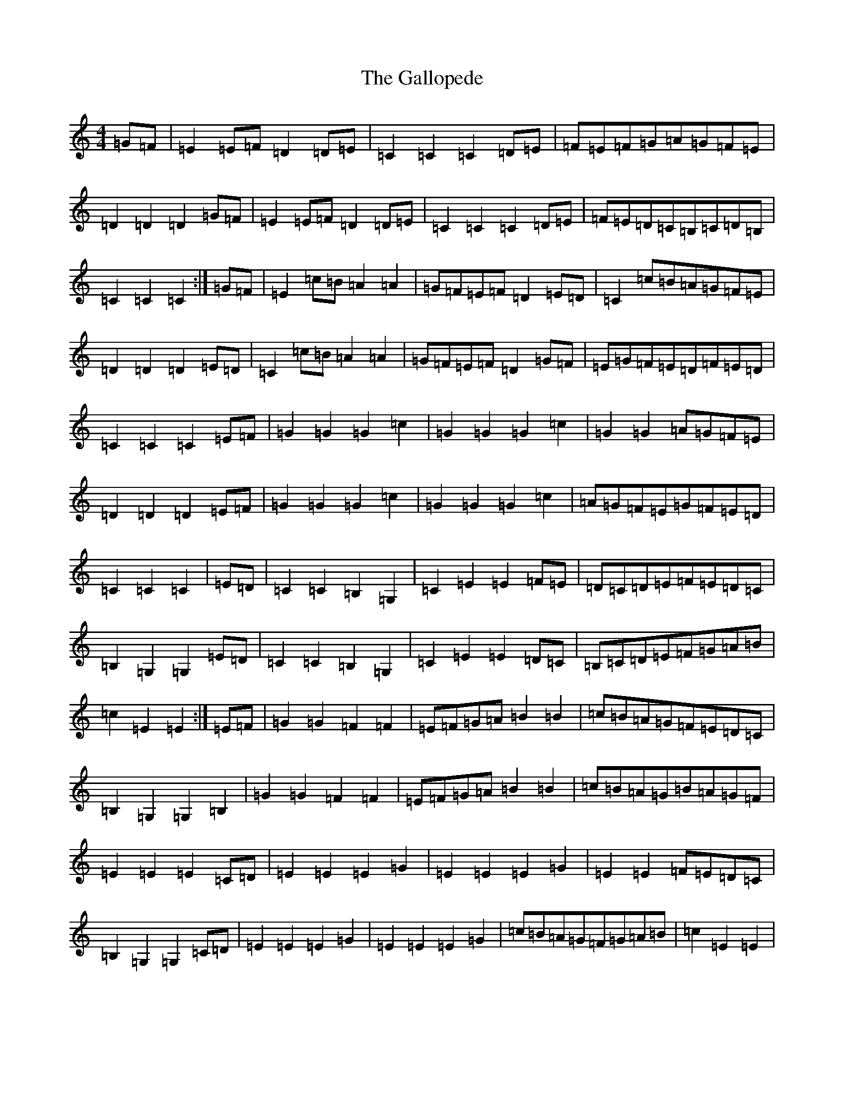 X: 7455
T: Gallopede, The
S: https://thesession.org/tunes/7205#setting18746
R: barndance
M:4/4
L:1/8
K: C Major
=G=F|=E2=E=F=D2=D=E|=C2=C2=C2=D=E|=F=E=F=G=A=G=F=E|=D2=D2=D2=G=F|=E2=E=F=D2=D=E|=C2=C2=C2=D=E|=F=E=D=C=B,=C=D=B,|=C2=C2=C2:|=G=F|=E2=c=B=A2=A2|=G=F=E=F=D2=E=D|=C2=c=B=A=G=F=E|=D2=D2=D2=E=D|=C2=c=B=A2=A2|=G=F=E=F=D2=G=F|=E=G=F=E=D=F=E=D|=C2=C2=C2=E=F|=G2=G2=G2=c2|=G2=G2=G2=c2|=G2=G2=A=G=F=E|=D2=D2=D2=E=F|=G2=G2=G2=c2|=G2=G2=G2=c2|=A=G=F=E=G=F=E=D|=C2=C2=C2|=E=D|=C2=C2=B,2=G,2|=C2=E2=E2=F=E|=D=C=D=E=F=E=D=C|=B,2=G,2=G,2=E=D|=C2=C2=B,2=G,2|=C2=E2=E2=D=C|=B,=C=D=E=F=G=A=B|=c2=E2=E2:|=E=F|=G2=G2=F2=F2|=E=F=G=A=B2=B2|=c=B=A=G=F=E=D=C|=B,2=G,2=G,2=B,2|=G2=G2=F2=F2|=E=F=G=A=B2=B2|=c=B=A=G=B=A=G=F|=E2=E2=E2=C=D|=E2=E2=E2=G2|=E2=E2=E2=G2|=E2=E2=F=E=D=C|=B,2=G,2=G,2=C=D|=E2=E2=E2=G2|=E2=E2=E2=G2|=c=B=A=G=F=G=A=B|=c2=E2=E2|